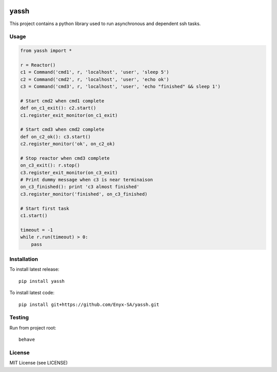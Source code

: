 .. image:: https://travis-ci.org/Enyx-SA/yassh.svg?branch=master
   :target: https://travis-ci.org/Enyx-SA/yassh
   :alt: Build Status
   
.. image:: https://coveralls.io/repos/github/Enyx-SA/yassh/badge.svg?branch=master
   :target: https://coveralls.io/github/Enyx-SA/yassh?branch=master
   :alt: Coverage Status

yassh
=====

This project contains a python library used
to run asynchronous and dependent ssh tasks.

Usage
-----

.. code:: python

    from yassh import *

    r = Reactor()
    c1 = Command('cmd1', r, 'localhost', 'user', 'sleep 5')
    c2 = Command('cmd2', r, 'localhost', 'user', 'echo ok')
    c3 = Command('cmd3', r, 'localhost', 'user', 'echo "finished" && sleep 1')

    # Start cmd2 when cmd1 complete
    def on_c1_exit(): c2.start()
    c1.register_exit_monitor(on_c1_exit)

    # Start cmd3 when cmd2 complete
    def on_c2_ok(): c3.start()
    c2.register_monitor('ok', on_c2_ok)

    # Stop reactor when cmd3 complete
    on_c3_exit(): r.stop()
    c3.register_exit_monitor(on_c3_exit)
    # Print dummy message when c3 is near terminaison
    on_c3_finished(): print 'c3 almost finished'
    c3.register_monitor('finished', on_c3_finished)

    # Start first task
    c1.start()

    timeout = -1
    while r.run(timeout) > 0:
        pass

Installation
------------

To install latest release::

    pip install yassh

To install latest code::

    pip install git+https://github.com/Enyx-SA/yassh.git

Testing
-------

Run from project root::

    behave

License
-------
MIT License (see LICENSE)

